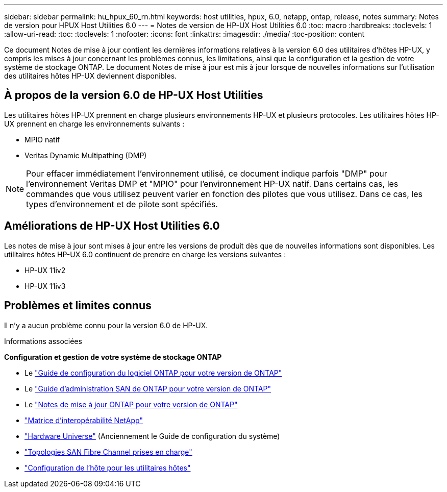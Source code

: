---
sidebar: sidebar 
permalink: hu_hpux_60_rn.html 
keywords: host utilities, hpux, 6.0, netapp, ontap, release, notes 
summary: Notes de version pour HPUX Host Utilities 6.0 
---
= Notes de version de HP-UX Host Utilities 6.0
:toc: macro
:hardbreaks:
:toclevels: 1
:allow-uri-read: 
:toc: 
:toclevels: 1
:nofooter: 
:icons: font
:linkattrs: 
:imagesdir: ./media/
:toc-position: content


Ce document Notes de mise à jour contient les dernières informations relatives à la version 6.0 des utilitaires d'hôtes HP-UX, y compris les mises à jour concernant les problèmes connus, les limitations, ainsi que la configuration et la gestion de votre système de stockage ONTAP. Le document Notes de mise à jour est mis à jour lorsque de nouvelles informations sur l'utilisation des utilitaires hôtes HP-UX deviennent disponibles.



== À propos de la version 6.0 de HP-UX Host Utilities

Les utilitaires hôtes HP-UX prennent en charge plusieurs environnements HP-UX et plusieurs protocoles. Les utilitaires hôtes HP-UX prennent en charge les environnements suivants :

* MPIO natif
* Veritas Dynamic Multipathing (DMP)



NOTE: Pour effacer immédiatement l'environnement utilisé, ce document indique parfois "DMP" pour l'environnement Veritas DMP et "MPIO" pour l'environnement HP-UX natif. Dans certains cas, les commandes que vous utilisez peuvent varier en fonction des pilotes que vous utilisez. Dans ce cas, les types d'environnement et de pilote sont spécifiés.



== Améliorations de HP-UX Host Utilities 6.0

Les notes de mise à jour sont mises à jour entre les versions de produit dès que de nouvelles informations sont disponibles. Les utilitaires hôtes HP-UX 6.0 continuent de prendre en charge les versions suivantes :

* HP-UX 11iv2
* HP-UX 11iv3




== Problèmes et limites connus

Il n'y a aucun problème connu pour la version 6.0 de HP-UX.

.Informations associées
*Configuration et gestion de votre système de stockage ONTAP*

* Le link:https://docs.netapp.com/us-en/ontap/setup-upgrade/index.html["Guide de configuration du logiciel ONTAP pour votre version de ONTAP"^]
* Le link:https://docs.netapp.com/us-en/ontap/san-management/index.html["Guide d'administration SAN de ONTAP pour votre version de ONTAP"^]
* Le link:https://library.netapp.com/ecm/ecm_download_file/ECMLP2492508["Notes de mise à jour ONTAP pour votre version de ONTAP"^]
* link:https://imt.netapp.com/matrix/#welcome["Matrice d'interopérabilité NetApp"^]
* link:https://hwu.netapp.com/["Hardware Universe"^] (Anciennement le Guide de configuration du système)
* link:https://docs.netapp.com/us-en/ontap-sanhost/index.html["Topologies SAN Fibre Channel prises en charge"]
* link:https://mysupport.netapp.com/documentation/productlibrary/index.html?productID=61343["Configuration de l'hôte pour les utilitaires hôtes"^]

